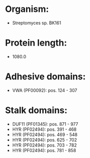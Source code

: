 * Organism:
- Streptomyces sp. BK161
* Protein length:
- 1080.0
* Adhesive domains:
- VWA (PF00092): pos. 124 - 307
* Stalk domains:
- DUF11 (PF01345): pos. 871 - 977
- HYR (PF02494): pos. 391 - 468
- HYR (PF02494): pos. 469 - 548
- HYR (PF02494): pos. 625 - 702
- HYR (PF02494): pos. 703 - 782
- HYR (PF02494): pos. 781 - 858


